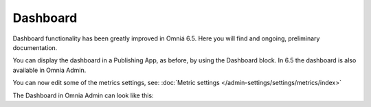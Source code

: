 Dashboard
==========

Dashboard functionality has been greatly improved in Omniá 6.5. Here you will find and ongoing, preliminary documentation.

You can display the dashboard in a Publishing App, as before, by using the Dashboard block. In 6.5 the dashboard is also available in Omnia Admin.

You can now edit some of the metrics settings, see: :doc:`Metric settings </admin-settings/settings/metrics/index>`

The Dashboard in Omnia Admin can look like this:






